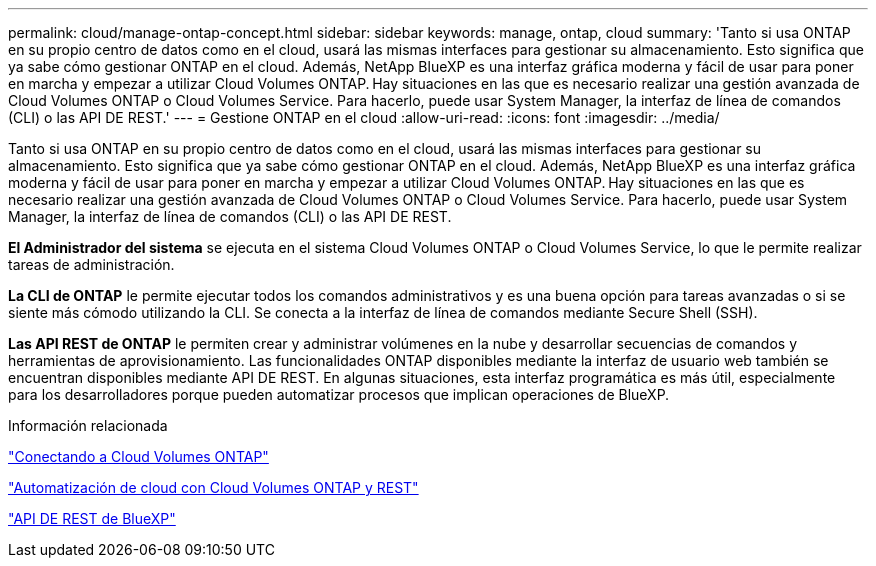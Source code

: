 ---
permalink: cloud/manage-ontap-concept.html 
sidebar: sidebar 
keywords: manage, ontap, cloud 
summary: 'Tanto si usa ONTAP en su propio centro de datos como en el cloud, usará las mismas interfaces para gestionar su almacenamiento. Esto significa que ya sabe cómo gestionar ONTAP en el cloud. Además, NetApp BlueXP es una interfaz gráfica moderna y fácil de usar para poner en marcha y empezar a utilizar Cloud Volumes ONTAP. Hay situaciones en las que es necesario realizar una gestión avanzada de Cloud Volumes ONTAP o Cloud Volumes Service. Para hacerlo, puede usar System Manager, la interfaz de línea de comandos (CLI) o las API DE REST.' 
---
= Gestione ONTAP en el cloud
:allow-uri-read: 
:icons: font
:imagesdir: ../media/


[role="lead"]
Tanto si usa ONTAP en su propio centro de datos como en el cloud, usará las mismas interfaces para gestionar su almacenamiento. Esto significa que ya sabe cómo gestionar ONTAP en el cloud. Además, NetApp BlueXP es una interfaz gráfica moderna y fácil de usar para poner en marcha y empezar a utilizar Cloud Volumes ONTAP. Hay situaciones en las que es necesario realizar una gestión avanzada de Cloud Volumes ONTAP o Cloud Volumes Service. Para hacerlo, puede usar System Manager, la interfaz de línea de comandos (CLI) o las API DE REST.

*El Administrador del sistema* se ejecuta en el sistema Cloud Volumes ONTAP o Cloud Volumes Service, lo que le permite realizar tareas de administración.

*La CLI de ONTAP* le permite ejecutar todos los comandos administrativos y es una buena opción para tareas avanzadas o si se siente más cómodo utilizando la CLI. Se conecta a la interfaz de línea de comandos mediante Secure Shell (SSH).

*Las API REST de ONTAP* le permiten crear y administrar volúmenes en la nube y desarrollar secuencias de comandos y herramientas de aprovisionamiento. Las funcionalidades ONTAP disponibles mediante la interfaz de usuario web también se encuentran disponibles mediante API DE REST. En algunas situaciones, esta interfaz programática es más útil, especialmente para los desarrolladores porque pueden automatizar procesos que implican operaciones de BlueXP.

.Información relacionada
https://docs.netapp.com/us-en/occm/task_connecting_to_otc.html#connecting-to-oncommand-system-manager["Conectando a Cloud Volumes ONTAP"]

https://cloud.netapp.com/blog/cloud-automation-with-cloud-volumes-ontap-rest["Automatización de cloud con Cloud Volumes ONTAP y REST"]

https://docs.netapp.com/us-en/occm/api.html["API DE REST de BlueXP"]
